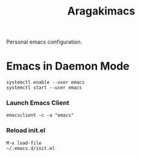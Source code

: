 #+TITLE: Aragakimacs
#+LANGUAGE: en

Personal emacs configuration.

* Emacs in Daemon Mode

 #+BEGIN_SRC
systemctl enable --user emacs
systemctl start --user emacs
 #+END_SRC

*** Launch Emacs Client
 #+BEGIN_SRC
 emacsclient -c -a "emacs"
 #+END_SRC

*** Reload init.el
 #+BEGIN_SRC
 M-x load-file
 ~/.emacs.d/init.el
 #+END_SRC
